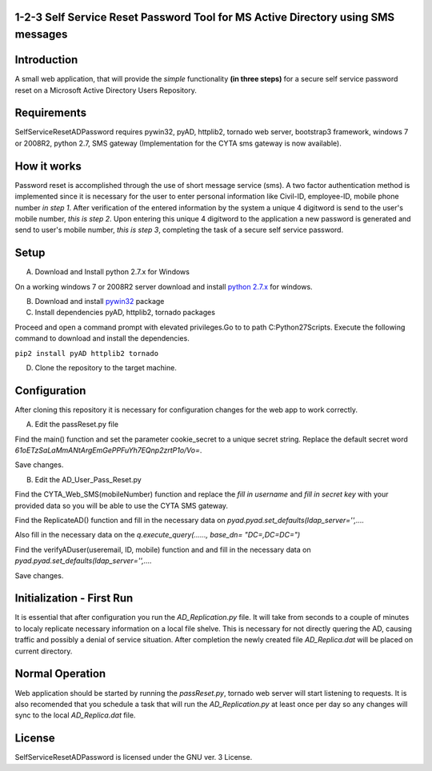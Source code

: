 1-2-3 Self Service Reset Password Tool for MS Active Directory using SMS messages
=================================================================================


Introduction
============

A small web application, that will provide the *simple* functionality **(in three steps)** for a secure self service password reset on a Microsoft Active Directory Users Repository.


Requirements
============		

SelfServiceResetADPassword requires pywin32, pyAD, httplib2, tornado web server, bootstrap3 framework, windows 7 or 2008R2, python 2.7, SMS gateway (Implementation for the CYTA sms gateway is now available).


How it works
============
Password reset is accomplished through the use of short message service (sms). A two factor authentication method is implemented since
it is necessary for the user to enter personal information like Civil-ID, employee-ID, mobile phone number *in step 1*. After verification of the entered information by the system a unique 4 digitword is send to the user's mobile number, *this is step 2*. Upon entering this unique 4 digitword to the application a new password is generated and send to user's mobile number, *this is step 3*, completing the task of a secure self service password.

Setup
=====
A. Download and Install python 2.7.x for Windows

On a working windows 7 or 2008R2 server download and install `python 2.7.x <https://www.python.org/downloads/windows/>`_  for windows.

B. Download and install `pywin32 <https://github.com/mallouris/SelfServiceResetADPassword/dependencies/pywin32-219.win32-py2.7.exe>`_ package

C. Install dependencies pyAD, httplib2, tornado packages

Proceed and open a command prompt with elevated privileges.Go to to path C:\Python27\Scripts. Execute the following command to download and install the dependencies.

``pip2 install pyAD httplib2 tornado``

D. Clone the repository to the target machine.

Configuration
=============
After cloning this repository it is necessary for configuration changes for the web app to work correctly.

A. Edit the passReset.py file

Find the main() function and set the parameter cookie_secret to a unique secret string. Replace the default
secret word *61oETzSaLaMmANtArgEmGePPFuYh7EQnp2zrtP1o/Vo=*. 

Save changes.

B. Edit the AD_User_Pass_Reset.py

Find  the CYTA_Web_SMS(mobileNumber) function and replace the *fill in username* and *fill in secret key*
with your provided data so you will be able to use the CYTA SMS gateway.

Find the ReplicateAD() function and fill in the necessary data on *pyad.pyad.set_defaults(ldap_server='',....*

Also fill in the necessary data on the *q.execute_query(......, base_dn= "DC=,DC=DC=")*

Find the verifyADuser(useremail, ID, mobile) function and and fill in the necessary data on *pyad.pyad.set_defaults(ldap_server='',....*

Save changes.

Initialization - First Run
==========================
It is essential that after configuration you run the *AD_Replication.py* file. It will take from seconds to a couple of minutes
to localy replicate necessary information on a local file shelve. This is necessary for not directly quering the AD, causing traffic and possibly a denial of service situation. After completion the newly created file *AD_Replica.dat* will be placed on current directory.

Normal Operation
================
Web application should be started by running the *passReset.py*, tornado web server will start listening to requests.
It is also recomended that you schedule a task that will run the *AD_Replication.py* at least once per day so any changes
will sync to the local *AD_Replica.dat* file.


License
=======
SelfServiceResetADPassword is licensed under the GNU ver. 3 License.

